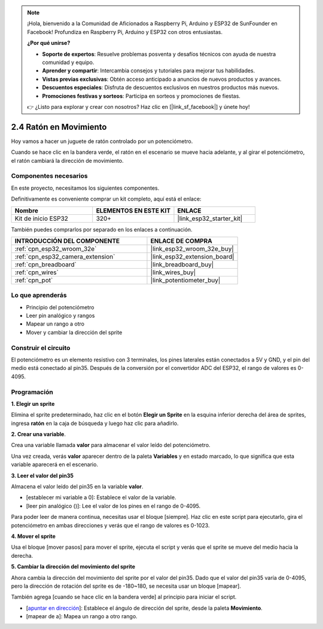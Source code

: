 .. note::

    ¡Hola, bienvenido a la Comunidad de Aficionados a Raspberry Pi, Arduino y ESP32 de SunFounder en Facebook! Profundiza en Raspberry Pi, Arduino y ESP32 con otros entusiastas.

    **¿Por qué unirse?**

    - **Soporte de expertos**: Resuelve problemas posventa y desafíos técnicos con ayuda de nuestra comunidad y equipo.
    - **Aprender y compartir**: Intercambia consejos y tutoriales para mejorar tus habilidades.
    - **Vistas previas exclusivas**: Obtén acceso anticipado a anuncios de nuevos productos y avances.
    - **Descuentos especiales**: Disfruta de descuentos exclusivos en nuestros productos más nuevos.
    - **Promociones festivas y sorteos**: Participa en sorteos y promociones de fiestas.

    👉 ¿Listo para explorar y crear con nosotros? Haz clic en [|link_sf_facebook|] y únete hoy!

.. _sh_moving_mouse:

2.4 Ratón en Movimiento
=====================================

Hoy vamos a hacer un juguete de ratón controlado por un potenciómetro.

Cuando se hace clic en la bandera verde, el ratón en el escenario se mueve hacia adelante, y al girar el potenciómetro, el ratón cambiará la dirección de movimiento.

.. image:: img/6_mouse.png

Componentes necesarios
------------------------------

En este proyecto, necesitamos los siguientes componentes.

Definitivamente es conveniente comprar un kit completo, aquí está el enlace:

.. list-table::
    :widths: 20 20 20
    :header-rows: 1

    *   - Nombre	
        - ELEMENTOS EN ESTE KIT
        - ENLACE
    *   - Kit de inicio ESP32
        - 320+
        - |link_esp32_starter_kit|

También puedes comprarlos por separado en los enlaces a continuación.

.. list-table::
    :widths: 30 20
    :header-rows: 1

    *   - INTRODUCCIÓN DEL COMPONENTE
        - ENLACE DE COMPRA

    *   - :ref:`cpn_esp32_wroom_32e`
        - |link_esp32_wroom_32e_buy|
    *   - :ref:`cpn_esp32_camera_extension`
        - |link_esp32_extension_board|
    *   - :ref:`cpn_breadboard`
        - |link_breadboard_buy|
    *   - :ref:`cpn_wires`
        - |link_wires_buy|
    *   - :ref:`cpn_pot`
        - |link_potentiometer_buy|

Lo que aprenderás
---------------------

- Principio del potenciómetro
- Leer pin analógico y rangos
- Mapear un rango a otro
- Mover y cambiar la dirección del sprite

Construir el circuito
-----------------------

El potenciómetro es un elemento resistivo con 3 terminales, los pines laterales están conectados a 5V y GND, y el pin del medio está conectado al pin35. Después de la conversión por el convertidor ADC del ESP32, el rango de valores es 0-4095.

.. image:: img/circuit/5_moving_mouse_bb.png

Programación
------------------

**1. Elegir un sprite**

Elimina el sprite predeterminado, haz clic en el botón **Elegir un Sprite** en la esquina inferior derecha del área de sprites, ingresa **ratón** en la caja de búsqueda y luego haz clic para añadirlo.

.. image:: img/6_sprite.png

**2. Crear una variable**.

Crea una variable llamada **valor** para almacenar el valor leído del potenciómetro.

Una vez creada, verás **valor** aparecer dentro de la paleta **Variables** y en estado marcado, lo que significa que esta variable aparecerá en el escenario.

.. image:: img/6_value.png

**3. Leer el valor del pin35**

Almacena el valor leído del pin35 en la variable **valor**.

* [establecer mi variable a 0]: Establece el valor de la variable.
* [leer pin analógico ()]: Lee el valor de los pines en el rango de 0-4095.

.. image:: img/6_read_a0.png

Para poder leer de manera continua, necesitas usar el bloque [siempre]. Haz clic en este script para ejecutarlo, gira el potenciómetro en ambas direcciones y verás que el rango de valores es 0-1023.

.. image:: img/6_1023.png

**4. Mover el sprite**

Usa el bloque [mover pasos] para mover el sprite, ejecuta el script y verás que el sprite se mueve del medio hacia la derecha.

.. image:: img/6_move.png

**5. Cambiar la dirección del movimiento del sprite**

Ahora cambia la dirección del movimiento del sprite por el valor del pin35. Dado que el valor del pin35 varía de 0-4095, pero la dirección de rotación del sprite es de -180~180, se necesita usar un bloque [mapear].

También agrega [cuando se hace clic en la bandera verde] al principio para iniciar el script.

* [`apuntar en dirección <https://en.scratch-wiki.info/wiki/Point_in_Direction_()_(block)>`_]: Establece el ángulo de dirección del sprite, desde la paleta **Movimiento**.
* [mapear de a]: Mapea un rango a otro rango.

.. image:: img/6_direction.png


